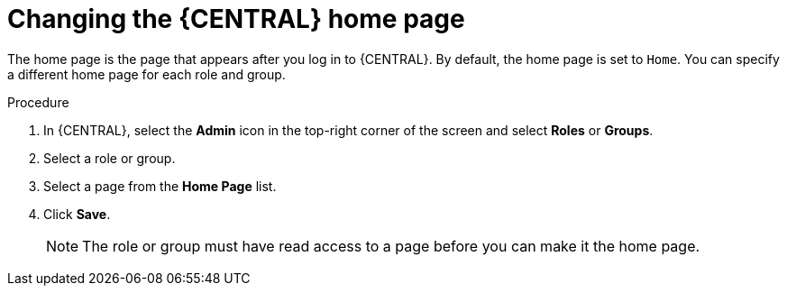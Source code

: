 [id='proc-business-central-changing-home-page_{context}']
= Changing the {CENTRAL} home page

The home page is the page that appears after you log in to {CENTRAL}. By default, the home page is set to `Home`. You can specify a different home page for each role and group.

.Procedure
. In {CENTRAL}, select the *Admin* icon in the top-right corner of the screen and select *Roles* or *Groups*.
. Select a role or group.
. Select a page from the *Home Page* list.
. Click *Save*.
+
[NOTE]
====
The role or group must have read access to a page before you can make it the home page.
====
